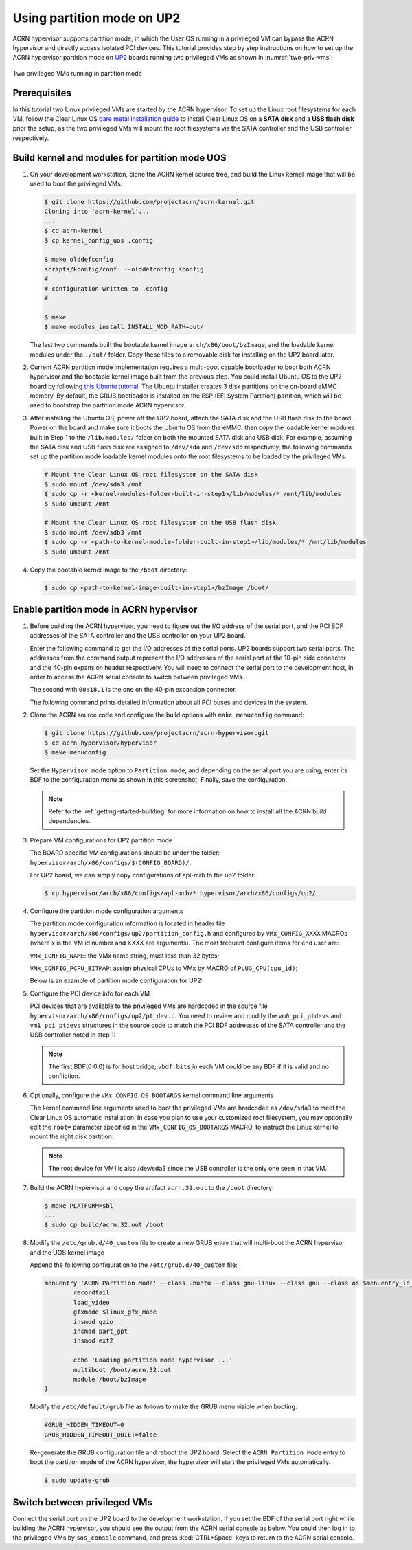 .. _partition_mode:

Using partition mode on UP2
###########################

ACRN hypervisor supports partition mode, in which the User OS running in a
privileged VM can bypass the ACRN hypervisor and directly access isolated
PCI devices. This tutorial provides step by step instructions on how to set up
the ACRN hypervisor partition mode on
`UP2 <https://up-board.org/upsquared/specifications/>`_ boards running two
privileged VMs as shown in :numref:`two-priv-vms`:

.. figure:: images/partition_mode_up2.png
   :align: center
   :name: two-priv-vms
   
   Two privileged VMs running in partition mode

Prerequisites
*************

In this tutorial two Linux privileged VMs are started by the ACRN hypervisor.
To set up the Linux root filesystems for each VM, follow the Clear Linux OS
`bare metal installation guide <https://clearlinux.org/documentation/clear-linux/get-started/bare-metal-install#bare-metal-install>`_
to install Clear Linux OS on a **SATA disk** and a **USB flash disk** prior the setup,
as the two privileged VMs will mount the root filesystems via the SATA controller
and the USB controller respectively.

Build kernel and modules for partition mode UOS
***********************************************

#. On your development workstation, clone the ACRN kernel source tree, and
   build the Linux kernel image that will be used to boot the privileged VMs:

   .. code-block:: none

     $ git clone https://github.com/projectacrn/acrn-kernel.git
     Cloning into 'acrn-kernel'...
     ...
     $ cd acrn-kernel
     $ cp kernel_config_uos .config
     
     $ make olddefconfig
     scripts/kconfig/conf  --olddefconfig Kconfig
     #
     # configuration written to .config
     #

     $ make
     $ make modules_install INSTALL_MOD_PATH=out/

   The last two commands built the bootable kernel image ``arch/x86/boot/bzImage``,
   and the loadable kernel modules under the ``./out/`` folder. Copy these files
   to a removable disk for installing on the UP2 board later.

#. Current ACRN partition mode implementation requires a multi-boot capable
   bootloader to boot both ACRN hypervisor and the bootable kernel image
   built from the previous step. You could install Ubuntu OS to the UP2 board
   by following
   `this Ubuntu tutorial <https://tutorials.ubuntu.com/tutorial/tutorial-install-ubuntu-desktop>`_.
   The Ubuntu installer creates 3 disk partitions on the on-board eMMC memory.
   By default, the GRUB bootloader is installed on the ESP (EFI System Partition)
   partition, which will be used to bootstrap the partition mode ACRN hypervisor.

#. After installing the Ubuntu OS, power off the UP2 board, attach the SATA disk
   and the USB flash disk to the board. Power on the board and make sure 
   it boots the Ubuntu OS from the eMMC, then copy the loadable kernel modules
   built in Step 1 to the ``/lib/modules/`` folder on both the mounted SATA
   disk and USB disk. For example, assuming the SATA disk and USB flash disk
   are assigned to ``/dev/sda`` and ``/dev/sdb`` respectively, the following
   commands set up the partition mode loadable kernel modules onto the root
   filesystems to be loaded by the privileged VMs:

   .. code-block:: none

     # Mount the Clear Linux OS root filesystem on the SATA disk
     $ sudo mount /dev/sda3 /mnt
     $ sudo cp -r <kernel-modules-folder-built-in-step1>/lib/modules/* /mnt/lib/modules
     $ sudo umount /mnt
     
     # Mount the Clear Linux OS root filesystem on the USB flash disk
     $ sudo mount /dev/sdb3 /mnt
     $ sudo cp -r <path-to-kernel-module-folder-built-in-step1>/lib/modules/* /mnt/lib/modules
     $ sudo umount /mnt

#. Copy the bootable kernel image to the ``/boot`` directory:

   .. code-block:: none

     $ sudo cp <path-to-kernel-image-built-in-step1>/bzImage /boot/

Enable partition mode in ACRN hypervisor
****************************************

#. Before building the ACRN hypervisor, you need to figure out the I/O address
   of the serial port, and the PCI BDF addresses of the SATA controller and
   the USB controller on your UP2 board.

   Enter the following command to get the I/O addresses of the serial ports.
   UP2 boards support two serial ports. The addresses from the command
   output represent the I/O addresses of the serial port of the 10-pin side
   connector and the 40-pin expansion header respectively. You will need to
   connect the serial port to the development host, in order to access
   the ACRN serial console to switch between privileged VMs.

   .. code-block:: none
     :emphasize-lines: 1

     $ sudo lspci | grep UART
     00:18.0 . Series HSUART Controller #1 (rev 0b)
     00:18.1 . Series HSUART Controller #2 (rev 0b)

   The second with ``00:18.1`` is the one on the 40-pin expansion connector.

   The following command prints detailed information about all PCI buses
   and devices in the system.

   .. code-block:: none
     :emphasize-lines: 1,3,16

     $ sudo lspci -vv
     ...
     00:12.0 SATA controller: Intel Corporation Device 5ae3 (rev 0b) (prog-if 01 [AHCI 1.0])
         Subsystem: Intel Corporation Device 7270
         Control: I/O+ Mem+ BusMaster+ SpecCycle- MemWINV- VGASnoop- ParErr- Stepping- SERR- FastB2B- DisINTx+
         Status: Cap+ 66MHz+ UDF- FastB2B+ ParErr- DEVSEL=medium >TAbort- <TAbort- <MAbort- >SERR- <PERR- INTx-
         Latency: 0
         Interrupt: pin A routed to IRQ 123
         Region 0: Memory at 91514000 (32-bit, non-prefetchable) [size=8K]
         Region 1: Memory at 91537000 (32-bit, non-prefetchable) [size=256]
         Region 2: I/O ports at f090 [size=8]
         Region 3: I/O ports at f080 [size=4]
         Region 4: I/O ports at f060 [size=32]
         Region 5: Memory at 91536000 (32-bit, non-prefetchable) [size=2K]
     ...
     00:15.0 USB controller: Intel Corporation Device 5aa8 (rev 0b) (prog-if 30 [XHCI])
         Subsystem: Intel Corporation Device 7270
         Control: I/O- Mem+ BusMaster+ SpecCycle- MemWINV- VGASnoop- ParErr- Stepping- SERR- FastB2B- DisINTx+
         Status: Cap+ 66MHz- UDF- FastB2B+ ParErr- DEVSEL=medium >TAbort- <TAbort- <MAbort- >SERR- <PERR- INTx-
         Latency: 0
         Interrupt: pin A routed to IRQ 122
         Region 0: Memory at 91500000 (64-bit, non-prefetchable) [size=64K]

#. Clone the ACRN source code and configure the build options with
   ``make menuconfig`` command:

   .. code-block:: none

     $ git clone https://github.com/projectacrn/acrn-hypervisor.git
     $ cd acrn-hypervisor/hypervisor
     $ make menuconfig

   Set the ``Hypervisor mode`` option to ``Partition mode``, and depending
   on the serial port you are using, enter its BDF to the configuration
   menu as shown in this screenshot. Finally, save the configuration.

   .. figure:: images/menuconfig-partition-mode.png
      :align: center

   .. note::

      Refer to the :ref:`getting-started-building` for more information on how
      to install all the ACRN build dependencies.

#. Prepare VM configurations for UP2 partition mode

   The BOARD specific VM configurations should be under the folder:
   ``hypervisor/arch/x86/configs/$(CONFIG_BOARD)/``.

   For UP2 board, we can simply copy configurations of apl-mrb to the up2 folder:

   .. code-block:: none

     $ cp hypervisor/arch/x86/configs/apl-mrb/* hypervisor/arch/x86/configs/up2/

#. Configure the partition mode configuration arguments

   The partition mode configuration information is located in header file
   ``hypervisor/arch/x86/configs/up2/partition_config.h`` and configured by
   ``VMx_CONFIG_XXXX`` MACROs (where x is the VM id number and XXXX are arguments).
   The most frequent configure items for end user are:

   ``VMx_CONFIG_NAME``: the VMx name string, must less than 32 bytes;

   ``VMx_CONFIG_PCPU_BITMAP``: assign physical CPUs to VMx by MACRO of ``PLUG_CPU(cpu_id)``;

   Below is an example of partition mode configuration for UP2:

   .. code-block:: none
     :caption: hypervisor/arch/x86/configs/up2/partition_config.h

     ...
     #define	VM0_CONFIGURED

     #define VM0_CONFIG_NAME			"PRE-LAUNCHED VM1 for UP2"
     #define VM0_CONFIG_TYPE			PRE_LAUNCHED_VM
     #define VM0_CONFIG_PCPU_BITMAP		(PLUG_CPU(0) | PLUG_CPU(2))
     #define VM0_CONFIG_FLAGS			IO_COMPLETION_POLLING
     #define VM0_CONFIG_MEM_START_HPA		0x100000000UL
     #define VM0_CONFIG_MEM_SIZE		0x20000000UL

     #define VM0_CONFIG_OS_NAME			"ClearLinux 26600"
     #define VM0_CONFIG_OS_BOOTARGS		"root=/dev/sda3 rw rootwait noxsave maxcpus=2 nohpet console=hvc0 \
						console=ttyS2 no_timer_check ignore_loglevel log_buf_len=16M \
						consoleblank=0 tsc=reliable xapic_phys"

     #define	VM1_CONFIGURED

     #define VM1_CONFIG_NAME			"PRE-LAUNCHED VM2 for UP2"
     #define VM1_CONFIG_TYPE			PRE_LAUNCHED_VM
     #define VM1_CONFIG_PCPU_BITMAP		(PLUG_CPU(1) | PLUG_CPU(3))
     #define VM1_CONFIG_FLAGS			IO_COMPLETION_POLLING
     #define VM1_CONFIG_MEM_START_HPA		0x120000000UL
     #define VM1_CONFIG_MEM_SIZE		0x20000000UL

     #define VM1_CONFIG_OS_NAME			"ClearLinux 26600"
     #define VM1_CONFIG_OS_BOOTARGS		"root=/dev/sda3 rw rootwait noxsave maxcpus=2 nohpet console=hvc0 \
						console=ttyS2 no_timer_check ignore_loglevel log_buf_len=16M \
						consoleblank=0 tsc=reliable xapic_phys"

     #define VM0_CONFIG_PCI_PTDEV_NUM		2U
     #define VM1_CONFIG_PCI_PTDEV_NUM		3U

#. Configure the PCI device info for each VM

   PCI devices that are available to the privileged VMs
   are hardcoded in the source file ``hypervisor/arch/x86/configs/up2/pt_dev.c``.
   You need to review and modify the ``vm0_pci_ptdevs`` and ``vm1_pci_ptdevs``
   structures in the source code to match the PCI BDF addresses of the SATA
   controller and the USB controller noted in step 1:

   .. code-block:: none
     :emphasize-lines: 5,9,17,21,25
     :caption: hypervisor/arch/x86/configs/up2/pt_dev.c

     ...
     struct acrn_vm_pci_ptdev_config vm0_pci_ptdevs[2] = {
	{
		.vbdf.bits = {.b = 0x00U, .d = 0x00U, .f = 0x00U},
		.pbdf.bits = {.b = 0x00U, .d = 0x00U, .f = 0x00U},
	},
	{
		.vbdf.bits = {.b = 0x00U, .d = 0x01U, .f = 0x00U},
		.pbdf.bits = {.b = 0x00U, .d = 0x12U, .f = 0x00U},
	},
     };

     ...
     struct acrn_vm_pci_ptdev_config vm1_pci_ptdevs[3] = {
	{
		.vbdf.bits = {.b = 0x00U, .d = 0x00U, .f = 0x00U},
		.pbdf.bits = {.b = 0x00U, .d = 0x00U, .f = 0x00U},
	},
	{
		.vbdf.bits = {.b = 0x00U, .d = 0x01U, .f = 0x00U},
		.pbdf.bits = {.b = 0x00U, .d = 0x15U, .f = 0x00U},
	},
	{
		.vbdf.bits = {.b = 0x00U, .d = 0x02U, .f = 0x00U},
		.pbdf.bits = {.b = 0x02U, .d = 0x00U, .f = 0x00U},
	},
     };
     ...

   .. note::

      The first BDF(0:0.0) is for host bridge;
      ``vbdf.bits`` in each VM could be any BDF if it is valid and no confliction.

#. Optionally, configure the ``VMx_CONFIG_OS_BOOTARGS`` kernel command line arguments

   The kernel command line arguments used to boot the privileged VMs are
   hardcoded as ``/dev/sda3`` to meet the Clear Linux OS automatic installation.
   In case you plan to use your customized root
   filesystem, you may optionally edit the ``root=`` parameter specified
   in the ``VMx_CONFIG_OS_BOOTARGS`` MACRO, to instruct the Linux kernel to
   mount the right disk partition:
   
   .. code-block:: none
     :emphasize-lines: 12-14
     :caption: hypervisor/arch/x86/configs/up2/partition_config.h

     ...
     #define	VM0_CONFIGURED

     #define VM0_CONFIG_NAME			"PRE-LAUNCHED VM1 for UP2"
     #define VM0_CONFIG_TYPE			PRE_LAUNCHED_VM
     #define VM0_CONFIG_PCPU_BITMAP		(PLUG_CPU(0) | PLUG_CPU(2))
     #define VM0_CONFIG_FLAGS			IO_COMPLETION_POLLING
     #define VM0_CONFIG_MEM_START_HPA		0x100000000UL
     #define VM0_CONFIG_MEM_SIZE		0x20000000UL

     #define VM0_CONFIG_OS_NAME			"ClearLinux 26600"
     #define VM0_CONFIG_OS_BOOTARGS		"root=/dev/sda3 rw rootwait noxsave maxcpus=2 nohpet console=hvc0 \
						console=ttyS2 no_timer_check ignore_loglevel log_buf_len=16M \
						consoleblank=0 tsc=reliable xapic_phys"

   .. note::

      The root device for VM1 is also /dev/sda3 since the USB controller is the only one seen in that VM.

#. Build the ACRN hypervisor and copy the artifact ``acrn.32.out`` to the
   ``/boot`` directory:

   .. code-block:: none

     $ make PLATFORM=sbl
     ...
     $ sudo cp build/acrn.32.out /boot

#. Modify the ``/etc/grub.d/40_custom`` file to create a new GRUB entry
   that will multi-boot the ACRN hypervisor and the UOS kernel image

   Append the following configuration to the ``/etc/grub.d/40_custom`` file:

   .. code-block:: none

     menuentry 'ACRN Partition Mode' --class ubuntu --class gnu-linux --class gnu --class os $menuentry_id_option 'gnulinux-simple-e23c76ae-b06d-4a6e-ad42-46b8eedfd7d3' {
             recordfail
             load_video
             gfxmode $linux_gfx_mode
             insmod gzio
             insmod part_gpt
             insmod ext2

             echo 'Loading partition mode hypervisor ...'
             multiboot /boot/acrn.32.out
             module /boot/bzImage
     }

   Modify the ``/etc/default/grub`` file as follows to make the GRUB menu visible
   when booting:

   .. code-block:: none

     #GRUB_HIDDEN_TIMEOUT=0
     GRUB_HIDDEN_TIMEOUT_QUIET=false

   Re-generate the GRUB configuration file and reboot the UP2 board. Select
   the ``ACRN Partition Mode`` entry to boot the partition mode of the ACRN
   hypervisor, the hypervisor will start the privileged VMs automatically.

   .. code-block:: none

     $ sudo update-grub

   .. code-block:: console
     :emphasize-lines: 4

      Ubuntu
      Advanced options for Ubuntu
      System setup
     *ACRN Partition Mode

Switch between privileged VMs
*****************************

Connect the serial port on the UP2 board to the development workstation.
If you set the BDF of the serial port right while building the ACRN hypervisor,
you should see the output from the ACRN serial console as below.
You could then log in to the privileged VMs by ``sos_console`` command,
and press :kbd:`CTRL+Space` keys to return to the ACRN serial console.

.. code-block:: console
  :emphasize-lines: 14,31

  ACRN Hypervisor
  calibrate_tsc, tsc_khz=1094400
  [21017289us][cpu=0][sev=2][seq=1]:HV version 0.6-unstable-2019-02-02 22:30:31-d0c2a88-dirty DBG (daily tag:acrn-2019w05.4-140000p) build by clear, start time 20997424us
  [21034127us][cpu=0][sev=2][seq=2]:API version 1.0
  [21039218us][cpu=0][sev=2][seq=3]:Detect processor: Intel(R) Pentium(R) CPU N4200 @ 1.10GHz
  [21048422us][cpu=0][sev=2][seq=4]:hardware support HV
  [21053897us][cpu=0][sev=1][seq=5]:SECURITY WARNING!!!!!!
  [21059672us][cpu=0][sev=1][seq=6]:Please apply the latest CPU uCode patch!
  [21074487us][cpu=0][sev=2][seq=28]:Start VM id: 1 name: PRE-LAUNCHED VM2 for UP2
  [21074488us][cpu=3][sev=2][seq=29]:Start VM id: 0 name: PRE-LAUNCHED VM1 for UP2
  [21885195us][cpu=0][sev=3][seq=34]:vlapic: Start Secondary VCPU1 for VM[1]...
  [21889889us][cpu=3][sev=3][seq=35]:vlapic: Start Secondary VCPU1 for VM[2]...
  ACRN:\>
  ACRN:\>sos_console 0

  ----- Entering Guest 1 Shell -----
  [    1.997439] systemd[1]: Listening on Network Service Netlink Socket.
  [  OK  ] Listening on Network Service Netlink Socket.
  [    1.999347] systemd[1]: Created slice system-serial\x2dgetty.slice.
  [  OK  ] Created slice system-serial\x2dgetty.slice.
  [  OK  ] Listening on Journal Socket (/dev/log).
  ...
  clr-932c8a3012ec4dc6af53790b7afbf6ba login: root
  Password: 
  root@clr-932c8a3012ec4dc6af53790b7afbf6ba ~ # lspci
  00:00.0 Host bridge: Intel Corporation Celeron N3350/Pentium N4200/Atom E3900 Series Host Bridge (rev 0b)
  00:01.0 SATA controller: Intel Corporation Celeron N3350/Pentium N4200/Atom E3900 Series SATA AHCI Controller (rev 0b)
  root@clr-932c8a3012ec4dc6af53790b7afbf6ba ~ # 

   ---Entering ACRN SHELL---
  ACRN:\>sos_console 1

  ----- Entering Guest 2 Shell -----
  [    1.490122] usb 1-4: new full-speed USB device number 2 using xhci_hcd
  [    1.621311] usb 1-4: not running at top speed; connect to a high speed hub
  [    1.627824] usb 1-4: New USB device found, idVendor=058f, idProduct=6387, bcdDevice= 1.01
  [    1.628438] usb 1-4: New USB device strings: Mfr=1, Product=2, SerialNumber=3
  ...
  clr-2e8082cd4fc24d57a3c2d3db43368d36 login: root
  Password: 
  root@clr-2e8082cd4fc24d57a3c2d3db43368d36 ~ # lspci
  00:00.0 Host bridge: Intel Corporation Celeron N3350/Pentium N4200/Atom E3900 Series Host Bridge (rev 0b)
  00:01.0 USB controller: Intel Corporation Celeron N3350/Pentium N4200/Atom E3900 Series USB xHCI (rev 0b)
  00:02.0 Ethernet controller: Realtek Semiconductor Co., Ltd. RTL8111/8168/8411 PCI Express Gigabit Ethernet Controller (rev 0c)
  root@clr-2e8082cd4fc24d57a3c2d3db43368d36 ~ #
